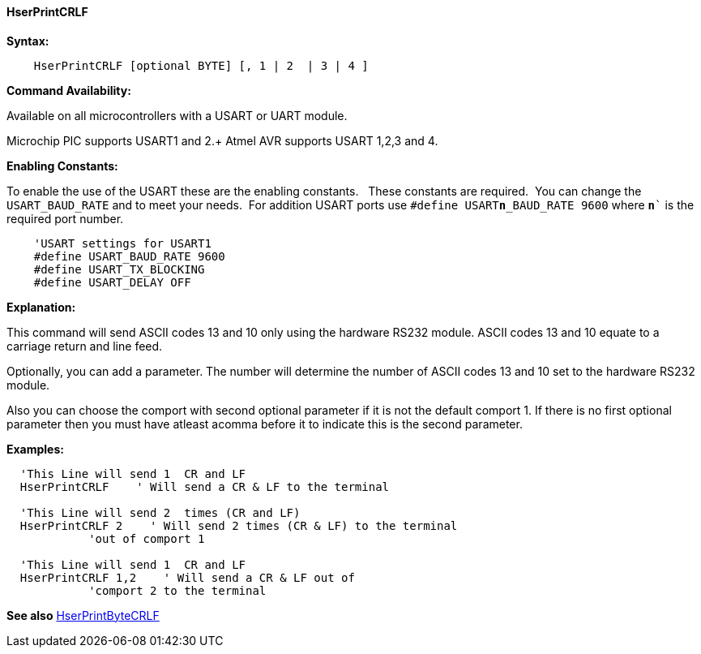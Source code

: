 ==== HserPrintCRLF

*Syntax:*
----
    HserPrintCRLF [optional BYTE] [, 1 | 2  | 3 | 4 ]
----

*Command Availability:*

Available on all microcontrollers with a USART or UART module. +

Microchip PIC supports USART1 and 2.+
Atmel AVR supports USART 1,2,3 and 4.

*Enabling Constants:*

To enable the use of the USART these are the enabling constants. &#160;&#160;These constants are required.&#160;&#160;You can change the `USART_BAUD_RATE` and to meet your needs.&#160;&#160;For addition USART ports use `#define USART**n**_BAUD_RATE 9600` where `**n**`` is the required port number.

----
    'USART settings for USART1
    #define USART_BAUD_RATE 9600
    #define USART_TX_BLOCKING
    #define USART_DELAY OFF
----

*Explanation:*

This command will send ASCII codes 13 and 10 only using the hardware
RS232 module. ASCII codes 13 and 10 equate to a carriage return and line
feed.

Optionally, you can add a parameter. The number will determine the
number of ASCII codes 13 and 10 set to the hardware RS232 module.

Also you can choose the comport with second optional parameter if it is not the default comport 1. If there is no first optional parameter then you must have atleast acomma before it  to indicate this is the second parameter.

*Examples:*
----
  'This Line will send 1  CR and LF
  HserPrintCRLF    ' Will send a CR & LF to the terminal

  'This Line will send 2  times (CR and LF)
  HserPrintCRLF 2    ' Will send 2 times (CR & LF) to the terminal
            'out of comport 1

  'This Line will send 1  CR and LF
  HserPrintCRLF 1,2    ' Will send a CR & LF out of
            'comport 2 to the terminal

----
*See also* <<_hserprintbytecrlf,HserPrintByteCRLF>>
